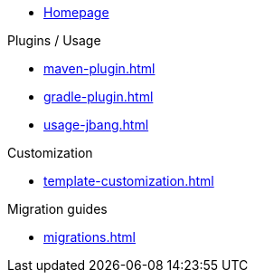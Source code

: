 * xref:index.adoc[Homepage]

.Plugins / Usage
* xref:maven-plugin.adoc[]
* xref:gradle-plugin.adoc[]
* xref:usage-jbang.adoc[]

.Customization
* xref:template-customization.adoc[]

.Migration guides
* xref:migrations.adoc[]
